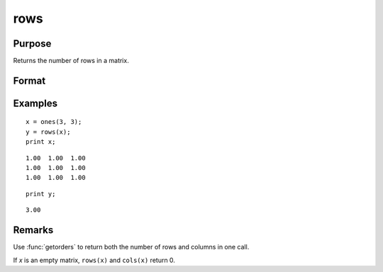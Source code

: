 
rows
==============================================

Purpose
----------------
Returns the number of rows in a matrix.

Format
----------------
.. function:: y = rows(x)

    :param x: data
    :type x: NxK matrix or sparse matrix

    :return y: number of rows in the specified matrix.

    :rtype y: scalar

Examples
----------------

::

    x = ones(3, 3);
    y = rows(x);
    print x;

::

       1.00  1.00  1.00
       1.00  1.00  1.00
       1.00  1.00  1.00

::

    print y;

::

    3.00

Remarks
-------

Use :func:`getorders` to return both the number of rows and columns in one call.

If *x* is an empty matrix, ``rows(x)`` and ``cols(x)`` return 0.


.. seealso:: Functions :func:`cols`, :func:`getorders`, :func:`show`
